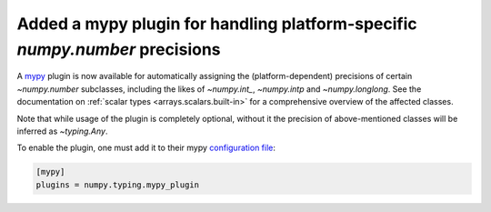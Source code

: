 Added a mypy plugin for handling platform-specific `numpy.number` precisions
----------------------------------------------------------------------------

A mypy_ plugin is now available for automatically assigning the (platform-dependent)
precisions of certain `~numpy.number` subclasses, including the likes of
`~numpy.int_`, `~numpy.intp` and `~numpy.longlong`. See the documentation on
:ref:`scalar types <arrays.scalars.built-in>` for a comprehensive overview
of the affected classes.

Note that while usage of the plugin is completely optional, without it the
precision of above-mentioned classes will be inferred as `~typing.Any`.

To enable the plugin, one must add it to their mypy `configuration file`_:

.. code-block:: ini

    [mypy]
    plugins = numpy.typing.mypy_plugin


.. _mypy: http://mypy-lang.org/
.. _configuration file: https://mypy.readthedocs.io/en/stable/config_file.html
